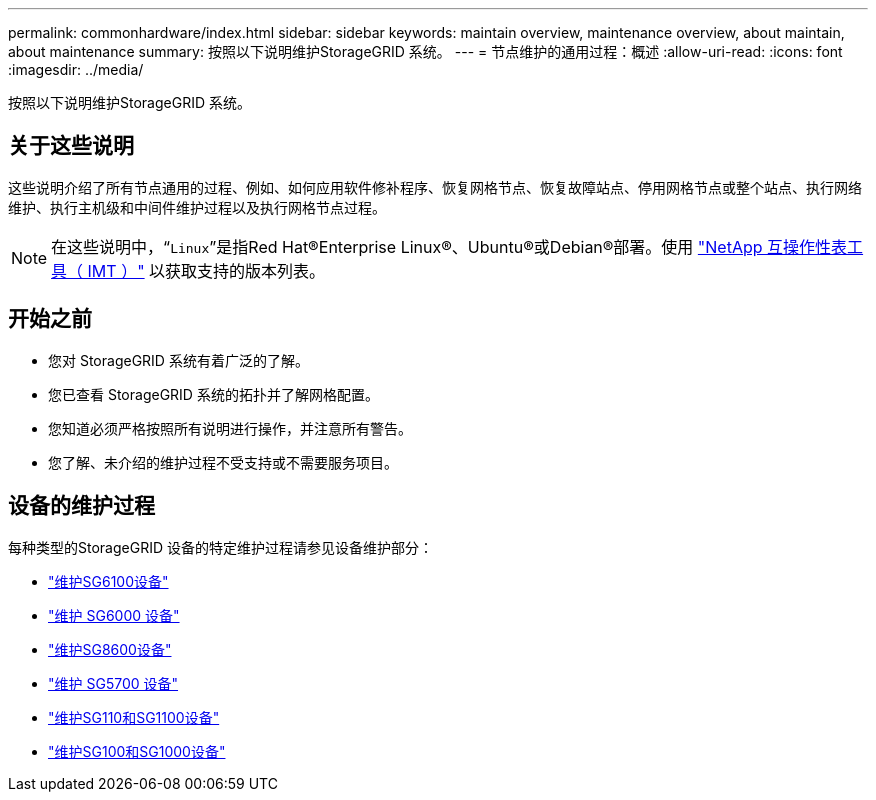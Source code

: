---
permalink: commonhardware/index.html 
sidebar: sidebar 
keywords: maintain overview, maintenance overview, about maintain, about maintenance 
summary: 按照以下说明维护StorageGRID 系统。 
---
= 节点维护的通用过程：概述
:allow-uri-read: 
:icons: font
:imagesdir: ../media/


[role="lead"]
按照以下说明维护StorageGRID 系统。



== 关于这些说明

这些说明介绍了所有节点通用的过程、例如、如何应用软件修补程序、恢复网格节点、恢复故障站点、停用网格节点或整个站点、执行网络维护、执行主机级和中间件维护过程以及执行网格节点过程。


NOTE: 在这些说明中，“`Linux`”是指Red Hat®Enterprise Linux®、Ubuntu®或Debian®部署。使用 https://imt.netapp.com/matrix/#welcome["NetApp 互操作性表工具（ IMT ）"^] 以获取支持的版本列表。



== 开始之前

* 您对 StorageGRID 系统有着广泛的了解。
* 您已查看 StorageGRID 系统的拓扑并了解网格配置。
* 您知道必须严格按照所有说明进行操作，并注意所有警告。
* 您了解、未介绍的维护过程不受支持或不需要服务项目。




== 设备的维护过程

每种类型的StorageGRID 设备的特定维护过程请参见设备维护部分：

* link:../sg6100/index.html["维护SG6100设备"]
* link:../sg6000/index.html["维护 SG6000 设备"]
* link:../sg5800/index.html["维护SG8600设备"]
* link:../sg5700/index.html["维护 SG5700 设备"]
* link:../sg110-1100/index.html["维护SG110和SG1100设备"]
* link:../sg100-1000/index.html["维护SG100和SG1000设备"]

